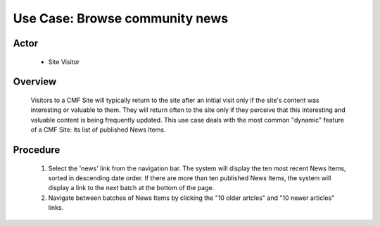 Use Case:  Browse community news
================================

Actor
-----

  - Site Visitor

Overview
--------

  Visitors to a CMF Site will typically return to the site after
  an initial visit only if the site's content was interesting or
  valuable to them.  They will return often to the site only if
  they perceive that this interesting and valuable content is
  being frequently updated.  This use case deals with the most
  common "dynamic" feature of a CMF Site:  its list of published
  News Items.

Procedure
---------

  1.  Select the 'news' link from the navigation bar.  The system
      will display the ten most recent News Items, sorted in
      descending date order.  If there are more than ten
      published News Items, the system will display a link to
      the next batch at the bottom of the page.

  2.  Navigate between batches of News Items by clicking the
      "10 older artcles" and "10 newer articles" links.
